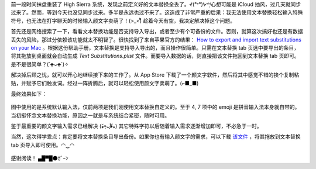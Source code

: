.. title: macOS 的文本替换功能
.. slug: macos-de-wen-ben-ti-huan-gong-neng
.. date: 2017-11-24 18:28:19 UTC+08:00
.. tags: macos, ime
.. category:
.. link:
.. description:
.. type: text
.. nocomments:
.. previewimage:

前一段时间抹盘重装了 High Sierra 系统，发现之前定义好的文本替换全丢了。ᔪ(°ᐤ°)ᔭᐤᑋᑊ̣心想可能是 iCloud 抽风，过几天就同步过来了。然而，等到今天也没见同步过来。多半是永远也过不来了。这造成了非常严重的后果：我无法使用文本替换轻松输入特殊符号，也无法在打字聊天的时候输入颜文字卖萌了！(>_<)ͪͨͧͦ 趁着今天有空，我决定解决掉这个问题。

首先还是网络搜索了一下，看看文本替换功能是否支持导入导出，或者至少有个可备份的文件。否则，就算这次搞好也还是有数据丢失的风险，那过分依赖该功能就太不明智了。很快找到了来自苹果官方的结果： `How to export and import text substitutions on your Mac`_ 。根据这份帮助手册，文本替换是支持导入导出的，而且操作很简单。只需在文本替换 tab 页选中要导出的条目，将其拖放到桌面就会自动生成 `Text Substitutions.plist` 文件。而要导入数据的话，则直接把该文件拖回到文本替换 tab 页即可。是不是很简单？(ˊo̴̶̷̤⌄o̴̶̷̤ˋ)✧

.. _`How to export and import text substitutions on your Mac`: https://support.apple.com/en-us/HT204006

.. TEASER_END

解决掉后顾之忧，就可以开心地继续接下来的工作了。从 App Store 下载了一个颜文字软件，然后将其中感觉不错的挨个复制粘贴，并赋予它们触发词。经过一阵折腾后，就可以轻松使用颜文字卖萌了。(⌐■_■)

最终效果如下：

.. figure:: /images/kaomoji_input.png
   :align: center

图中使用的是系统默认输入法，仅前两项是我们刚使用文本替换自定义的。至于 4, 7 项中的 emoji 是拼音输入法本身就自带的。当初挺怀念文本替换功能，原因之一就是与系统结合紧密，随时可用。

鉴于最重要的颜文字输入需求已经解决 (⁎ְְ⁍̵̆ᴗְְְ⁍ັ̴⁎) 其它特殊字符以后随着输入需求逐渐增加即可，不必急于一时。

当然，这次得学乖点：肯定要将文本替换条目导出备份。如果你也有输入颜文字的需求，可以下载 `该文件`_ ，将其拖放到文本替换 tab 页导入即可使用。◠‿◠

.. _`该文件`: /listings/kaomoji.plist

.. figure:: /images/text_substitutions.thumbnail.png
   :align: center
   :target: /images/text_substitutions.png

感谢阅读！ ▄█▀█🌑ｶﾞｰﾝ
